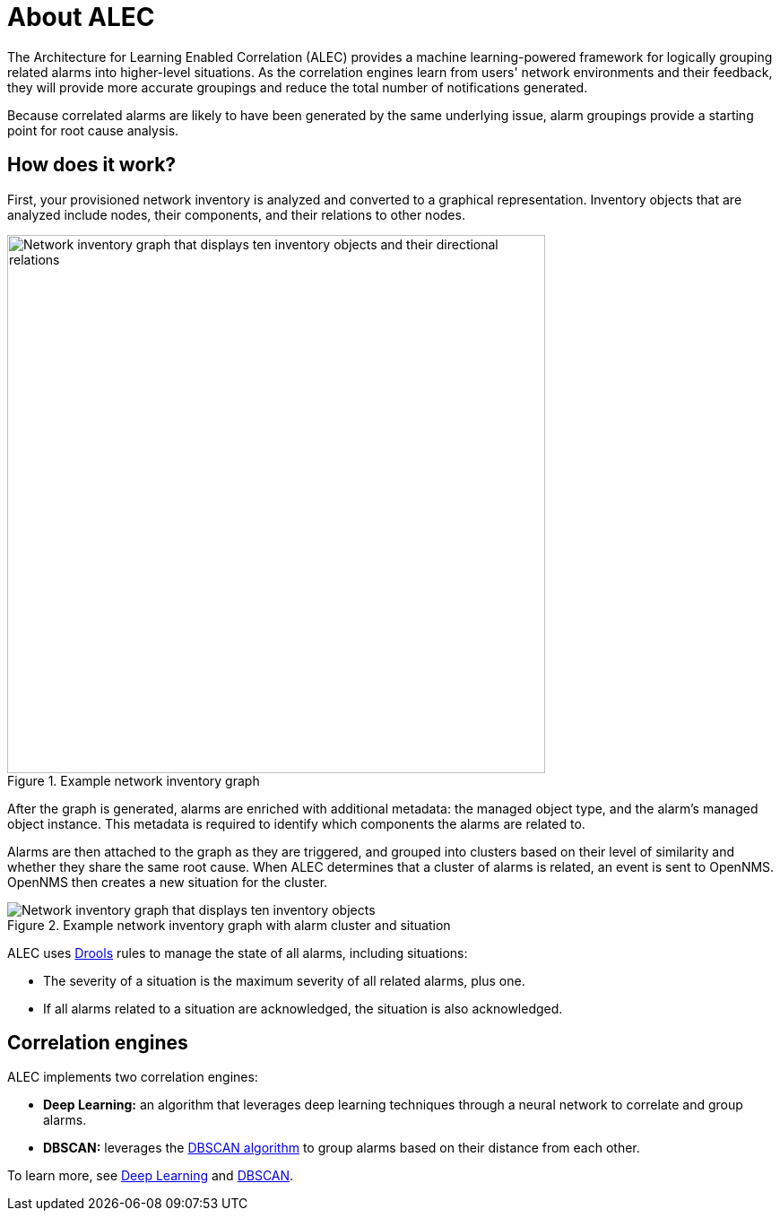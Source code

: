 :imagesdir: ../assets/images

= About ALEC

The Architecture for Learning Enabled Correlation (ALEC) provides a machine learning-powered framework for logically grouping related alarms into higher-level situations.
As the correlation engines learn from users' network environments and their feedback, they will provide more accurate groupings and reduce the total number of notifications generated.

Because correlated alarms are likely to have been generated by the same underlying issue, alarm groupings provide a starting point for root cause analysis.

== How does it work?

First, your provisioned network inventory is analyzed and converted to a graphical representation.
Inventory objects that are analyzed include nodes, their components, and their relations to other nodes.

.Example network inventory graph
image::model.png[Network inventory graph that displays ten inventory objects and their directional relations, 600]

After the graph is generated, alarms are enriched with additional metadata: the managed object type, and the alarm's managed object instance.
This metadata is required to identify which components the alarms are related to.

Alarms are then attached to the graph as they are triggered, and grouped into clusters based on their level of similarity and whether they share the same root cause.
When ALEC determines that a cluster of alarms is related, an event is sent to OpenNMS.
OpenNMS then creates a new situation for the cluster.

.Example network inventory graph with alarm cluster and situation
image::model_with_situation.png[Network inventory graph that displays ten inventory objects, their directional relations, a cluster of four attached alarms, and a situation, 600]

ALEC uses https://www.drools.org/[Drools] rules to manage the state of all alarms, including situations:

* The severity of a situation is the maximum severity of all related alarms, plus one.
* If all alarms related to a situation are acknowledged, the situation is also acknowledged.

== Correlation engines

ALEC implements two correlation engines:

* *Deep Learning:* an algorithm that leverages deep learning techniques through a neural network to correlate and group alarms.
* *DBSCAN:* leverages the https://en.wikipedia.org/wiki/DBSCAN[DBSCAN algorithm] to group alarms based on their distance from each other.

To learn more, see xref:engines:deeplearning.adoc[Deep Learning] and xref:engines:dbscan.adoc[DBSCAN].
